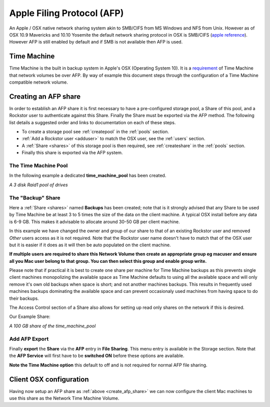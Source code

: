 ..  _afp:

Apple Filing Protocol (AFP)
===========================

An Apple / OSX native network sharing system akin to SMB/CIFS from
MS Windows and NFS from Unix. However as of OSX 10.9 Mavericks and 10.10
Yosemite the default network sharing protocol in OSX is SMB/CIFS
(`apple reference <https://support.apple.com/en-gb/HT204445>`_). However AFP
is still enabled by default and if SMB is not available then AFP is used.

..  _time_machine:

Time Machine
------------

Time Machine is the built in backup system in Apple's OSX (Operating System
10). It is a `requirement <https://support.apple.com/en-us/HT202784>`_ of Time
Machine that network volumes be over AFP. By way of example this document steps
through the configuration of a Time Machine compatible network volume.

..  _create_afp_share:

Creating an AFP share
---------------------

In order to establish an AFP share it is first necessary to have a
pre-configured storage pool, a Share of this pool, and a Rockstor user to
authenticate against this Share. Finally the Share must be exported via the AFP
method. The following list details a suggested order and links to
documentation on each of these steps.

* To create a storage pool see :ref:`createpool` in the :ref:`pools` section.
* :ref:`Add a Rockstor user <adduser>` to match the OSX user, see the :ref:`users` section.
* A :ref:`Share <shares>` of this storage pool is then required, see :ref:`createshare` in the :ref:`pools` section.
* Finally this share is exported via the AFP system.

The Time Machine Pool
^^^^^^^^^^^^^^^^^^^^^

In the following example a dedicated **time_machine_pool** has been created.

..  image:: time_machine_pool.png
    :scale: 80%
    :align: center

*A 3 disk Raid1 pool of drives*

The "Backup" Share
^^^^^^^^^^^^^^^^^^

Here a :ref:`Share <shares>` named **Backups** has been created; note that is
it strongly advised that any Share to be used by Time Machine be at least 3
to 5 times the size of the data on the client machine. A typical OSX install
before any data is 6-9 GB. This makes it advisable to allocate around 30-50 GB
per client machine.

In this example we have changed the owner and group of our share to that of an
existing Rockstor user and removed *Other* users access as it is not required.
Note that the Rockstor user name doesn't have to match that of the OSX user
but it is easier if it does as it will then be auto populated on the client
machine.

..  image:: tm_backups_single_user.png
    :scale: 80%
    :align: center

**If multiple users are required to share this Network Volume then create an
appropriate group eg macuser and ensure all you Mac user belong to
that group. You can then select this group and enable group write.**

Please note that if practical it is best to create one share per machine for
Time Machine backups as this prevents single client machines monopolizing the
available space as Time Machine defaults to using all the available space and
will only remove it's own old backups when space is short; and not another
machines backups. This results in frequently used machines backups dominating
the available space and can prevent occasionaly used machines from having space
to do their backups.

The Access Control section of a Share also allows for setting up read only
shares on the network if this is desired.

Our Example Share:

..  image:: tm_backups_share.png
    :scale: 80%
    :align: center

*A 100 GB share of the time_machine_pool*

Add AFP Export
^^^^^^^^^^^^^^

Finally **export** the **Share** via the **AFP** entry in **File Sharing**.
This menu entry is available in the Storage section. Note that the **AFP
Service** will first have to be **switched ON** before these options are
available.

..  image:: add_afp_export_tm.png
    :scale: 80%
    :align: center

**Note the Time Machine option** this default to off and is not required for
normal AFP file sharing.

Client OSX configuration
------------------------

Having now setup an AFP share as :ref:`above <create_afp_share>` we can now
configure the client Mac machines to use this share as the Network Time Machine
Volume.

